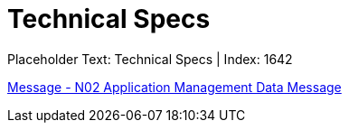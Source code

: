 = Technical Specs
:render_as: Level4
:v291_section: 

Placeholder Text: Technical Specs | Index: 1642

xref:Technical_Specs/Message_-_N02_Application_Management_Data_Message.adoc[Message - N02 Application Management Data Message]

